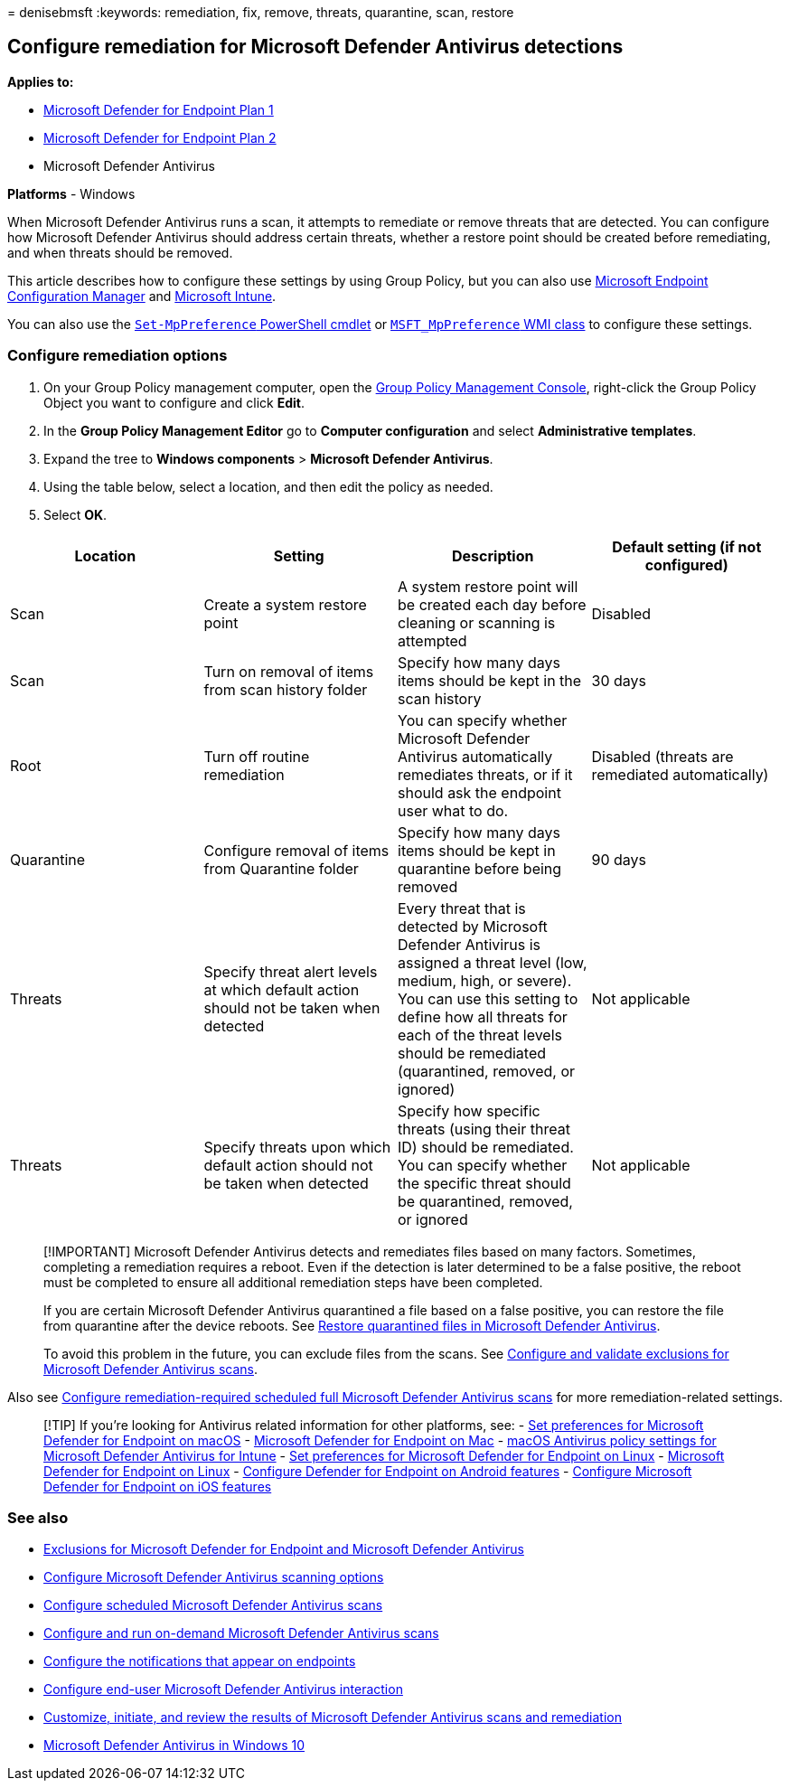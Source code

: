 = 
denisebmsft
:keywords: remediation, fix, remove, threats, quarantine, scan, restore

== Configure remediation for Microsoft Defender Antivirus detections

*Applies to:*

* https://go.microsoft.com/fwlink/p/?linkid=2154037[Microsoft Defender
for Endpoint Plan 1]
* https://go.microsoft.com/fwlink/p/?linkid=2154037[Microsoft Defender
for Endpoint Plan 2]
* Microsoft Defender Antivirus

*Platforms* - Windows

When Microsoft Defender Antivirus runs a scan, it attempts to remediate
or remove threats that are detected. You can configure how Microsoft
Defender Antivirus should address certain threats, whether a restore
point should be created before remediating, and when threats should be
removed.

This article describes how to configure these settings by using Group
Policy, but you can also use
link:/configmgr/protect/deploy-use/endpoint-antimalware-policies#threat-overrides-settings[Microsoft
Endpoint Configuration Manager] and
link:/intune/device-restrictions-configure[Microsoft Intune].

You can also use the
link:/powershell/module/defender/set-mppreference[`Set-MpPreference`
PowerShell cmdlet] or
link:/previous-versions/windows/desktop/defender/windows-defender-wmiv2-apis-portal[`MSFT_MpPreference`
WMI class] to configure these settings.

=== Configure remediation options

[arabic]
. On your Group Policy management computer, open the
link:/previous-versions/windows/it-pro/windows-server-2008-R2-and-2008/cc731212(v=ws.11)[Group
Policy Management Console], right-click the Group Policy Object you want
to configure and click *Edit*.
. In the *Group Policy Management Editor* go to *Computer configuration*
and select *Administrative templates*.
. Expand the tree to *Windows components* > *Microsoft Defender
Antivirus*.
. Using the table below, select a location, and then edit the policy as
needed.
. Select *OK*.

[width="100%",cols="25%,25%,25%,25%",options="header",]
|===
|Location |Setting |Description |Default setting (if not configured)
|Scan |Create a system restore point |A system restore point will be
created each day before cleaning or scanning is attempted |Disabled

|Scan |Turn on removal of items from scan history folder |Specify how
many days items should be kept in the scan history |30 days

|Root |Turn off routine remediation |You can specify whether Microsoft
Defender Antivirus automatically remediates threats, or if it should ask
the endpoint user what to do. |Disabled (threats are remediated
automatically)

|Quarantine |Configure removal of items from Quarantine folder |Specify
how many days items should be kept in quarantine before being removed
|90 days

|Threats |Specify threat alert levels at which default action should not
be taken when detected |Every threat that is detected by Microsoft
Defender Antivirus is assigned a threat level (low, medium, high, or
severe). You can use this setting to define how all threats for each of
the threat levels should be remediated (quarantined, removed, or
ignored) |Not applicable

|Threats |Specify threats upon which default action should not be taken
when detected |Specify how specific threats (using their threat ID)
should be remediated. You can specify whether the specific threat should
be quarantined, removed, or ignored |Not applicable
|===

____
[!IMPORTANT] Microsoft Defender Antivirus detects and remediates files
based on many factors. Sometimes, completing a remediation requires a
reboot. Even if the detection is later determined to be a false
positive, the reboot must be completed to ensure all additional
remediation steps have been completed.

If you are certain Microsoft Defender Antivirus quarantined a file based
on a false positive, you can restore the file from quarantine after the
device reboots. See
link:restore-quarantined-files-microsoft-defender-antivirus.md[Restore
quarantined files in Microsoft Defender Antivirus].

To avoid this problem in the future, you can exclude files from the
scans. See
link:configure-exclusions-microsoft-defender-antivirus.md[Configure and
validate exclusions for Microsoft Defender Antivirus scans].
____

Also see
link:scheduled-catch-up-scans-microsoft-defender-antivirus.md#remed[Configure
remediation-required scheduled full Microsoft Defender Antivirus scans]
for more remediation-related settings.

____
{empty}[!TIP] If you’re looking for Antivirus related information for
other platforms, see: - link:mac-preferences.md[Set preferences for
Microsoft Defender for Endpoint on macOS] -
link:microsoft-defender-endpoint-mac.md[Microsoft Defender for Endpoint
on Mac] -
link:/mem/intune/protect/antivirus-microsoft-defender-settings-macos[macOS
Antivirus policy settings for Microsoft Defender Antivirus for Intune] -
link:linux-preferences.md[Set preferences for Microsoft Defender for
Endpoint on Linux] - link:microsoft-defender-endpoint-linux.md[Microsoft
Defender for Endpoint on Linux] - link:android-configure.md[Configure
Defender for Endpoint on Android features] -
link:ios-configure-features.md[Configure Microsoft Defender for Endpoint
on iOS features]
____

=== See also

* link:defender-endpoint-antivirus-exclusions.md[Exclusions for
Microsoft Defender for Endpoint and Microsoft Defender Antivirus]
* link:configure-advanced-scan-types-microsoft-defender-antivirus.md[Configure
Microsoft Defender Antivirus scanning options]
* link:scheduled-catch-up-scans-microsoft-defender-antivirus.md[Configure
scheduled Microsoft Defender Antivirus scans]
* link:run-scan-microsoft-defender-antivirus.md[Configure and run
on-demand Microsoft Defender Antivirus scans]
* link:configure-notifications-microsoft-defender-antivirus.md[Configure
the notifications that appear on endpoints]
* link:configure-end-user-interaction-microsoft-defender-antivirus.md[Configure
end-user Microsoft Defender Antivirus interaction]
* link:customize-run-review-remediate-scans-microsoft-defender-antivirus.md[Customize&#44;
initiate&#44; and review the results of Microsoft Defender Antivirus scans
and remediation]
* link:microsoft-defender-antivirus-in-windows-10.md[Microsoft Defender
Antivirus in Windows 10]
